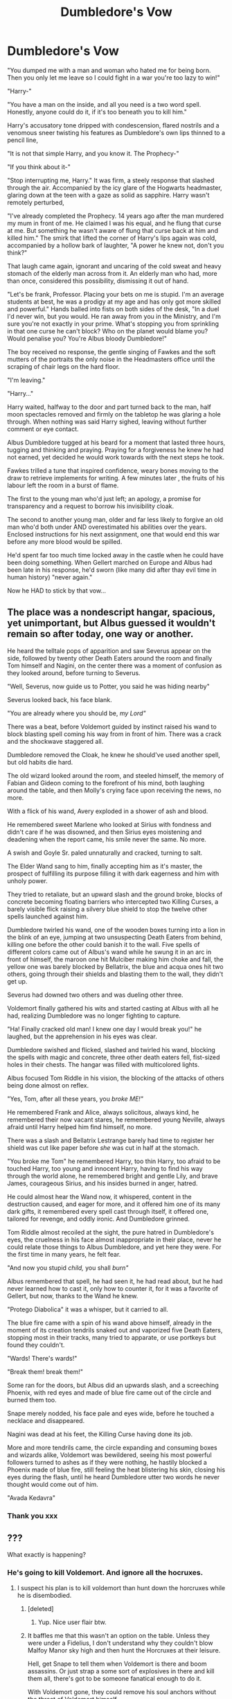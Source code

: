 #+TITLE: Dumbledore's Vow

* Dumbledore's Vow
:PROPERTIES:
:Author: RowanWinterlace
:Score: 80
:DateUnix: 1590280554.0
:DateShort: 2020-May-24
:FlairText: Prompt
:END:
"You dumped me with a man and woman who hated me for being born. Then you only let me leave so I could fight in a war you're too lazy to win!"

"Harry-"

"You have a man on the inside, and all you need is a two word spell. Honestly, anyone could do it, if it's too beneath you to kill him."

Harry's accusatory tone dripped with condescension, flared nostrils and a venomous sneer twisting his features as Dumbledore's own lips thinned to a pencil line,

"It is not that simple Harry, and you know it. The Prophecy-"

"If you think about it-"

"Stop interrupting me, Harry." It was firm, a steely response that slashed through the air. Accompanied by the icy glare of the Hogwarts headmaster, glaring down at the teen with a gaze as solid as sapphire. Harry wasn't remotely perturbed,

"I've already completed the Prophecy. 14 years ago after the man murdered my mum in front of me. He claimed I was his equal, and he flung that curse at me. But something he wasn't aware of flung that curse back at him and killed him." The smirk that lifted the corner of Harry's lips again was cold, accompanied by a hollow bark of laughter, "A power he knew not, don't you think?"

That laugh came again, ignorant and uncaring of the cold sweat and heavy stomach of the elderly man across from it. An elderly man who had, more than once, considered this possibility, dismissing it out of hand.

"Let's be frank, Professor. Placing your bets on me is stupid. I'm an average students at best, he was a prodigy at my age and has only got more skilled and powerful." Hands balled into fists on both sides of the desk, "In a duel I'd never win, but you would. He ran away from you in the Ministry, and I'm sure you're not exactly in your prime. What's stopping you from sprinkling in that one curse he can't block? Who on the planet would blame you? Would penalise you? You're Albus bloody Dumbledore!"

The boy received no response, the gentle singing of Fawkes and the soft mutters of the portraits the only noise in the Headmasters office until the scraping of chair legs on the hard floor.

"I'm leaving."

"Harry..."

Harry waited, halfway to the door and part turned back to the man, half moon spectacles removed and firmly on the tabletop he was glaring a hole through. When nothing was said Harry sighed, leaving without further comment or eye contact.

Albus Dumbledore tugged at his beard for a moment that lasted three hours, tugging and thinking and praying. Praying for a forgiveness he knew he had not earned, yet decided he would work towards with the next steps he took.

Fawkes trilled a tune that inspired confidence, weary bones moving to the draw to retrieve implements for writing. A few minutes later , the fruits of his labour left the room in a burst of flame.

The first to the young man who'd just left; an apology, a promise for transparency and a request to borrow his invisibility cloak.

The second to another young man, older and far less likely to forgive an old man who'd both under AND overestimated his abilities over the years. Enclosed instructions for his next assignment, one that would end this war before any more blood would be spilled.

He'd spent far too much time locked away in the castle when he could have been doing something. When Gellert marched on Europe and Albus had been late in his response, he'd sworn (like many did after thay evil time in human history) "never again."

Now he HAD to stick by that vow...


** The place was a nondescript hangar, spacious, yet unimportant, but Albus guessed it wouldn't remain so after today, one way or another.

He heard the telltale pops of apparition and saw Severus appear on the side, followed by twenty other Death Eaters around the room and finally Tom himself and Nagini, on the center there was a moment of confusion as they looked around, before turning to Severus.

"Well, Severus, now guide us to Potter, you said he was hiding nearby"

Severus looked back, his face blank.

"You are already where you should be, /my Lord"/

There was a beat, before Voldemort guided by instinct raised his wand to block blasting spell coming his way from in front of him. There was a crack and the shockwave staggered all.

Dumbledore removed the Cloak, he knew he should've used another spell, but old habits die hard.

The old wizard looked around the room, and steeled himself, the memory of Fabian and Gideon coming to the forefront of his mind, both laughing around the table, and then Molly's crying face upon receiving the news, no more.

With a flick of his wand, Avery exploded in a shower of ash and blood.

He remembered sweet Marlene who looked at Sirius with fondness and didn't care if he was disowned, and then Sirius eyes moistening and deadening when the report came, his smile never the same. No more.

A swish and Goyle Sr. paled unnaturally and cracked, turning to salt.

The Elder Wand sang to him, finally accepting him as it's master, the prospect of fulfilling its purpose filling it with dark eagerness and him with unholy power.

They tried to retaliate, but an upward slash and the ground broke, blocks of concrete becoming floating barriers who intercepted two Killing Curses, a barely visible flick raising a silvery blue shield to stop the twelve other spells launched against him.

Dumbledore twirled his wand, one of the wooden boxes turning into a lion in the blink of an eye, jumping at two unsuspecting Death Eaters from behind, killing one before the other could banish it to the wall. Five spells of different colors came out of Albus's wand while he swung it in an arc in front of himself, the maroon one hit Mulciber making him choke and fall, the yellow one was barely blocked by Bellatrix, the blue and acqua ones hit two others, going through their shields and blasting them to the wall, they didn't get up.

Severus had downed two others and was dueling other three.

Voldemort finally gathered his wits and started casting at Albus with all he had, realizing Dumbledore was no longer fighting to capture.

"Ha! Finally cracked old man! I knew one day I would break you!" he laughed, but the apprehension in his eyes was clear.

Dumbledore swished and flicked, slashed and twirled his wand, blocking the spells with magic and concrete, three other death eaters fell, fist-sized holes in their chests. The hangar was filled with multicolored lights.

Albus focused Tom Riddle in his vision, the blocking of the attacks of others being done almost on reflex.

"Yes, Tom, after all these years, you /broke ME!"/

He remembered Frank and Alice, always solicitous, always kind, he remembered their now vacant stares, he remembered young Neville, always afraid until Harry helped him find himself, no more.

There was a slash and Bellatrix Lestrange barely had time to register her shield was cut like paper before /she/ was cut in half at the stomach.

"You broke me Tom" he remembered Harry, too thin Harry, too afraid to be touched Harry, too young and innocent Harry, having to find his way through the world alone, he remembered bright and gentle Lily, and brave James, courageous Sirius, and his insides burned in anger, hatred.

He could almost hear the Wand now, it whispered, content in the destruction caused, and eager for more, and it offered him one of its many dark gifts, it remembered every spell cast through itself, it offered one, tailored for revenge, and oddly ironic. And Dumbledore grinned.

Tom Riddle almost recoiled at the sight, the pure hatred in Dumbledore's eyes, the cruelness in his face almost inappropriate in their place, never he could relate those things to Albus Dumbledore, and yet here they were. For the first time in many years, he felt fear.

"And now you stupid /child,/ you shall /burn"/

Albus remembered that spell, he had seen it, he had read about, but he had never learned how to cast it, only how to counter it, for it was a favorite of Gellert, but now, thanks to the Wand he knew.

"Protego Diabolica" it was a whisper, but it carried to all.

The blue fire came with a spin of his wand above himself, already in the moment of its creation tendrils snaked out and vaporized five Death Eaters, stopping most in their tracks, many tried to apparate, or use portkeys but found they couldn't.

"Wards! There's wards!"

"Break them! break them!"

Some ran for the doors, but Albus did an upwards slash, and a screeching Phoenix, with red eyes and made of blue fire came out of the circle and burned them too.

Snape merely nodded, his face pale and eyes wide, before he touched a necklace and disappeared.

Nagini was dead at his feet, the Killing Curse having done its job.

More and more tendrils came, the circle expanding and consuming boxes and wizards alike, Voldemort was bewildered, seeing his most powerful followers turned to ashes as if they were nothing, he hastily blocked a Phoenix made of blue fire, still feeling the heat blistering his skin, closing his eyes during the flash, until he heard Dumbledore utter two words he never thought would come out of him.

"Avada Kedavra"
:PROPERTIES:
:Author: Kellar21
:Score: 7
:DateUnix: 1590361653.0
:DateShort: 2020-May-25
:END:

*** Thank you xxx
:PROPERTIES:
:Author: RowanWinterlace
:Score: 1
:DateUnix: 1590362843.0
:DateShort: 2020-May-25
:END:


** ???

What exactly is happening?
:PROPERTIES:
:Author: Uncommonality
:Score: 13
:DateUnix: 1590300612.0
:DateShort: 2020-May-24
:END:

*** He's going to kill Voldemort. And ignore all the hocruxes.
:PROPERTIES:
:Author: DeDe_at_it_again
:Score: 24
:DateUnix: 1590301249.0
:DateShort: 2020-May-24
:END:

**** I suspect his plan is to kill voldemort than hunt down the horcruxes while he is disembodied.
:PROPERTIES:
:Score: 7
:DateUnix: 1590320448.0
:DateShort: 2020-May-24
:END:

***** [deleted]
:PROPERTIES:
:Score: 10
:DateUnix: 1590326263.0
:DateShort: 2020-May-24
:END:

****** Yup. Nice user flair btw.
:PROPERTIES:
:Score: 5
:DateUnix: 1590326508.0
:DateShort: 2020-May-24
:END:


***** It baffles me that this wasn't an option on the table. Unless they were under a Fidelius, I don't understand why they couldn't blow Malfoy Manor sky high and then hunt the Horcruxes at their leisure.

Hell, get Snape to tell them when Voldemort is there and boom assassins. Or just strap a some sort of explosives in there and kill them all, there's got to be someone fanatical enough to do it.

With Voldemort gone, they could remove his soul anchors without the threat of Voldemort himself.
:PROPERTIES:
:Author: RowanWinterlace
:Score: 7
:DateUnix: 1590329073.0
:DateShort: 2020-May-24
:END:


*** Harry convinced Dumbledore to fight Voldemort instead of him.
:PROPERTIES:
:Author: RowanWinterlace
:Score: 6
:DateUnix: 1590315248.0
:DateShort: 2020-May-24
:END:


** Love it.
:PROPERTIES:
:Author: Kenaserenity
:Score: 5
:DateUnix: 1590299099.0
:DateShort: 2020-May-24
:END:
